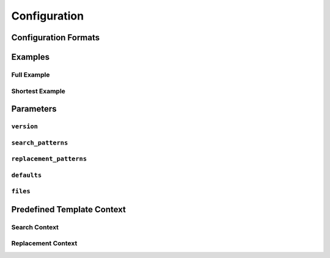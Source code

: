 Configuration
=============


Configuration Formats
+++++++++++++++++++++

Examples
++++++++

Full Example
------------

Shortest Example
----------------

Parameters
++++++++++

``version``
-----------

``search_patterns``
-------------------

``replacement_patterns``
------------------------

``defaults``
------------

``files``
---------

Predefined Template Context
+++++++++++++++++++++++++++

Search Context
--------------

Replacement Context
-------------------
